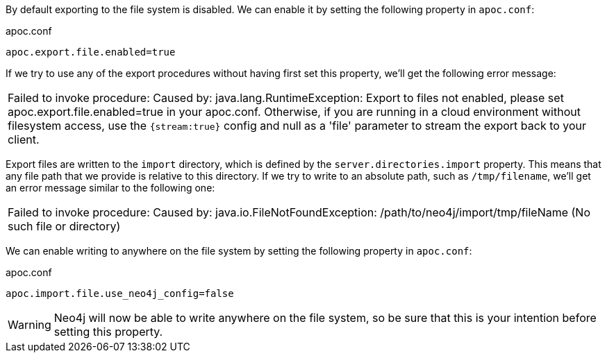 By default exporting to the file system is disabled.
We can enable it by setting the following property in `apoc.conf`:

.apoc.conf
[source,properties]
----
apoc.export.file.enabled=true
----

If we try to use any of the export procedures without having first set this property, we'll get the following error message:

|===
| Failed to invoke procedure: Caused by: java.lang.RuntimeException: Export to files not enabled, please set apoc.export.file.enabled=true in your apoc.conf.
Otherwise, if you are running in a cloud environment without filesystem access, use the `{stream:true}` config and null as a 'file' parameter to stream the export back to your client.
|===

Export files are written to the `import` directory, which is defined by the `server.directories.import` property.
This means that any file path that we provide is relative to this directory.
If we try to write to an absolute path, such as `/tmp/filename`, we'll get an error message similar to the following one:

|===
| Failed to invoke procedure: Caused by: java.io.FileNotFoundException: /path/to/neo4j/import/tmp/fileName (No such file or directory)
|===

We can enable writing to anywhere on the file system by setting the following property in `apoc.conf`:

.apoc.conf
[source,properties]
----
apoc.import.file.use_neo4j_config=false
----

[WARNING]
====
Neo4j will now be able to write anywhere on the file system, so be sure that this is your intention before setting this property.
====